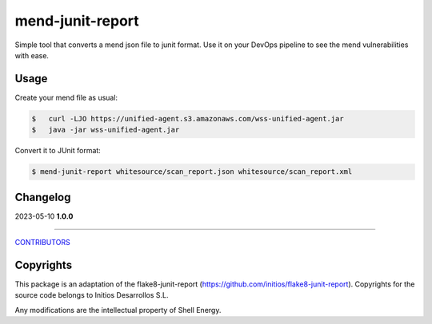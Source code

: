 mend-junit-report
===================
Simple tool that converts a mend json file to junit format.
Use it on your DevOps pipeline to see the mend vulnerabilities with ease.

Usage
-----
Create your mend file as usual:

.. code:: shell-session

    $   curl -LJO https://unified-agent.s3.amazonaws.com/wss-unified-agent.jar
    $   java -jar wss-unified-agent.jar

Convert it to JUnit format:

.. code:: shell-session

    $ mend-junit-report whitesource/scan_report.json whitesource/scan_report.xml


Changelog
---------

2023-05-10 **1.0.0**

-------------

`CONTRIBUTORS <https://sede-x.github.com/mend-junit-report/graphs/contributors>`_

Copyrights
---------
This package is an adaptation of the flake8-junit-report (https://github.com/initios/flake8-junit-report). Copyrights for the source code belongs to Initios Desarrollos S.L.

Any modifications are the intellectual property of Shell Energy.